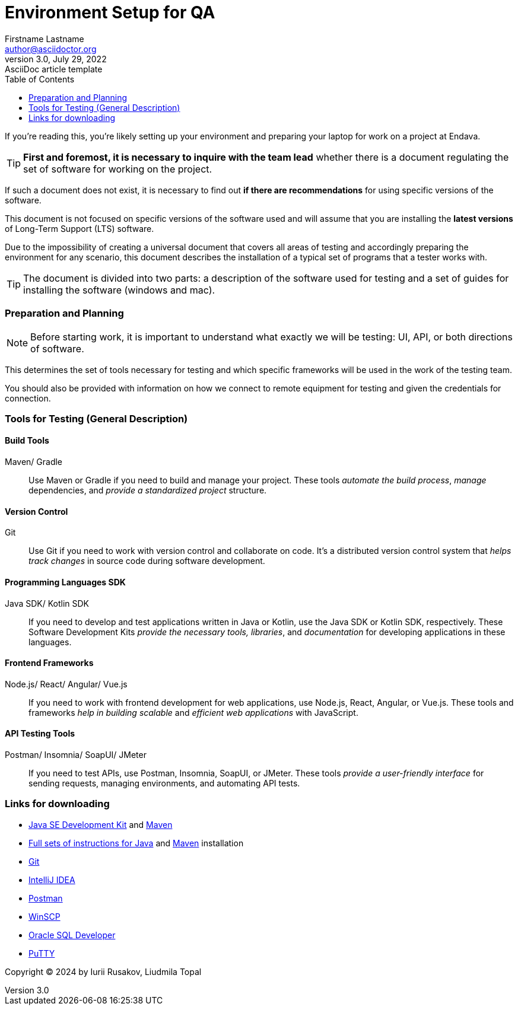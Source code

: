 = Environment Setup for QA
Firstname Lastname <author@asciidoctor.org>
3.0, July 29, 2022: AsciiDoc article template
:toc:
:icons: font
:url-quickref: https://docs.asciidoctor.org/asciidoc/latest/syntax-quick-reference/

If you’re reading this, you’re likely setting up your environment and preparing your laptop for work on a project at Endava.

TIP: *First and foremost, it is necessary to inquire with the team lead* whether there is a document regulating
the set of software for working on the project.

If such a document does not exist, it is necessary to find out *if there are recommendations* for using specific versions of the software.

This document is [.underline]#not focused on specific versions of the software# used and will assume that you are installing the *latest versions* of Long-Term Support (LTS) software.

Due to the impossibility of creating a universal document that covers all areas of testing and accordingly preparing the environment for any scenario, this document describes the installation of a typical set of programs that a tester works with.

TIP: The document is divided into two parts: a description of the software used for testing and a set of guides for installing the software (windows and mac).

=== Preparation and Planning

[NOTE]
=====
Before starting work, it is [.underline]#important to understand# what exactly we will be testing: UI, API, or both directions of software.
=====

This determines the set of tools necessary for testing and which specific frameworks will be used in the work of the testing team.

You should also be provided with information on how we connect to remote equipment for testing and given the credentials for connection.

=== Tools for Testing (General Description)
==== Build Tools
Maven/ Gradle::
Use Maven or Gradle if you need to build and manage your project.
These tools _automate the build process_, _manage_ dependencies, and _provide a standardized project_ structure.

==== Version Control
Git::
Use Git if you need to work with version control and collaborate on code.
It’s a distributed version control system that _helps track changes_ in source code during software development.

==== Programming Languages SDK
Java SDK/ Kotlin SDK::
If you need to develop and test applications written in Java or Kotlin, use the Java SDK or Kotlin SDK, respectively.
These Software Development Kits _provide the necessary tools, libraries_, and _documentation_ for developing applications in these languages.

==== Frontend Frameworks
Node.js/ React/ Angular/ Vue.js::
If you need to work with frontend development for web applications, use Node.js, React, Angular, or Vue.js.
These tools and frameworks _help in building scalable_ and _efficient web applications_ with JavaScript.

==== API Testing Tools
Postman/ Insomnia/ SoapUI/ JMeter::
If you need to test APIs, use Postman, Insomnia, SoapUI, or JMeter.
These tools _provide a user-friendly interface_ for sending requests, managing environments, and automating API tests.

=== Links for downloading

* https://adoptium.net/[Java SE Development Kit] and https://maven.apache.org/download.cgi[Maven]
* https://docs.oracle.com/en/java/javase/21/install/installation-jdk-microsoft-windows-platforms.html#GUID-A7E27B90-A28D-4237-9383-A58B416071CA[Full sets of instructions for Java] and https://maven.apache.org/install.html[Maven] installation
* https://git-scm.com/download/win[Git]
* https://www.jetbrains.com/idea/download/[IntelliJ IDEA]
* https://go.pstmn.io/dl-win64-v9-latest[Postman]
* https://winscp.net/eng/download.php[WinSCP]
* https://www.oracle.com/database/sqldeveloper/technologies/download/[Oracle SQL Developer]
* https://www.putty.org/[PuTTY]

Copyright © 2024 by Iurii Rusakov, Liudmila Topal